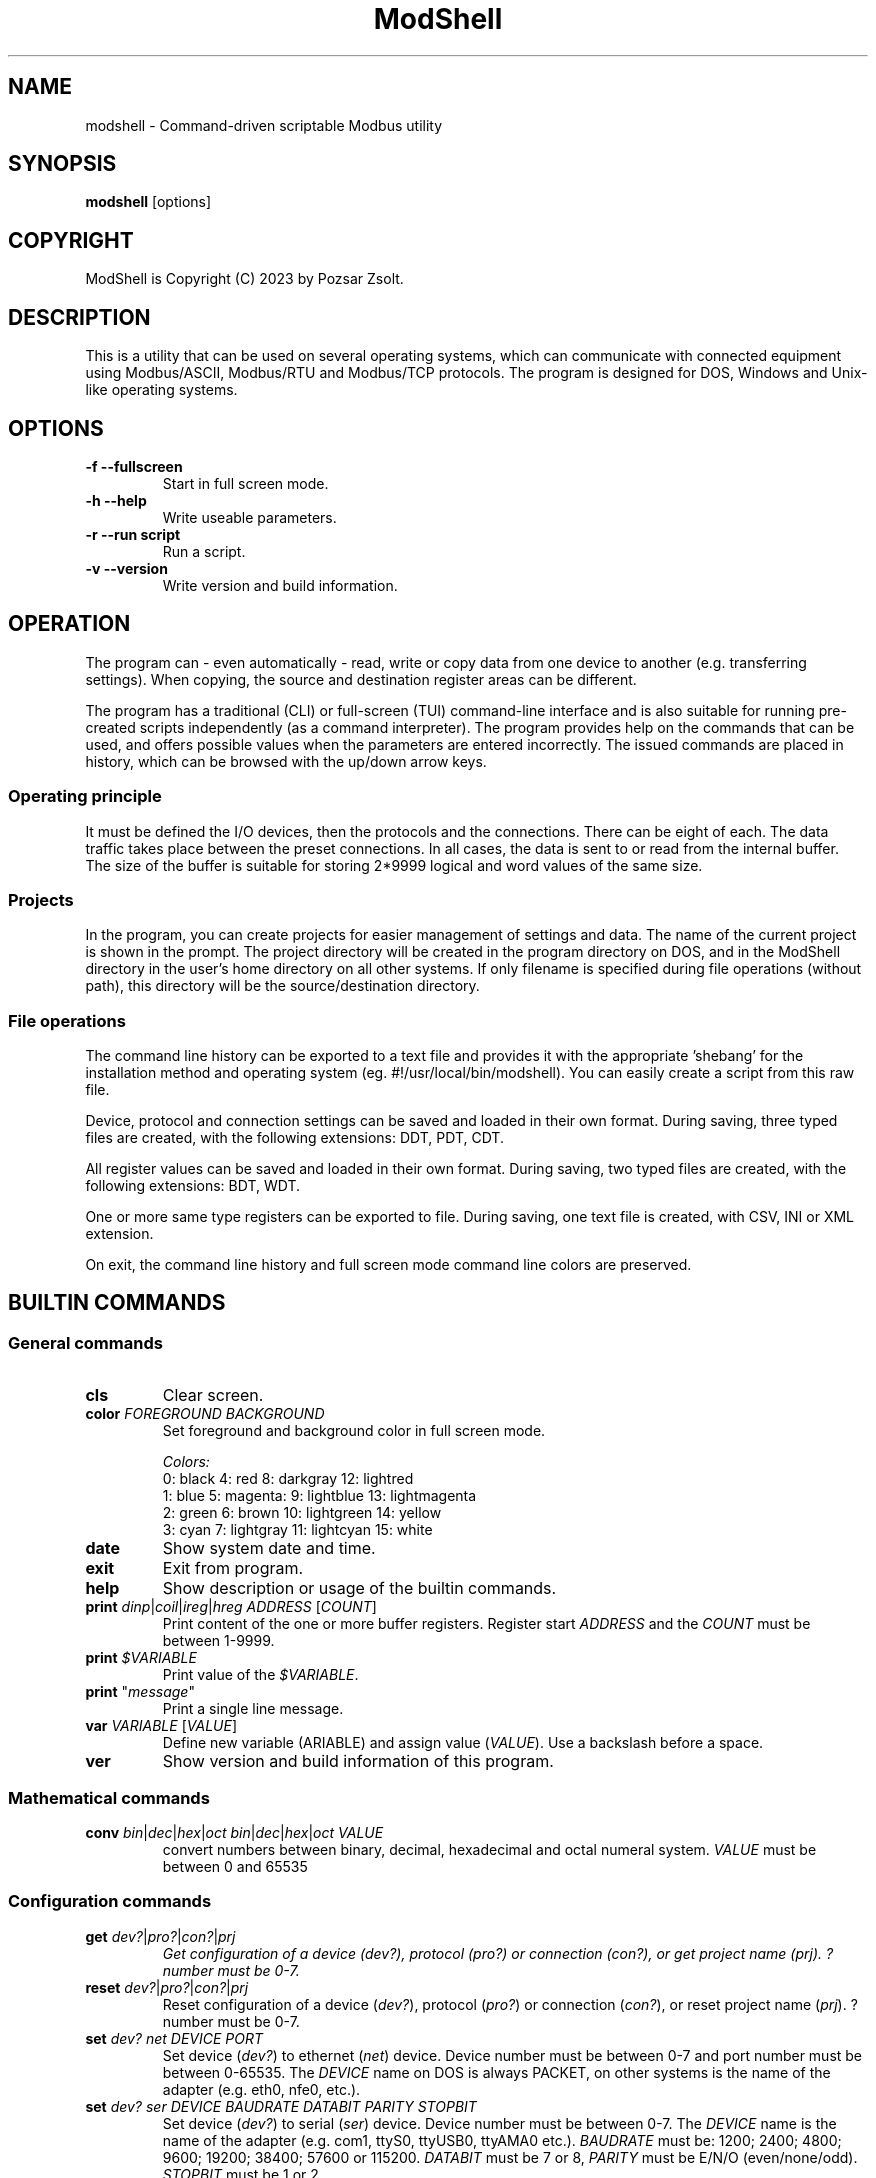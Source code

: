 .TH ModShell 1 "2023 December 20" ""
.SH NAME
modshell \- Command-driven scriptable Modbus utility
.SH SYNOPSIS
.B modshell
[options]
.SH COPYRIGHT
ModShell is Copyright (C) 2023 by Pozsar Zsolt.
.SH DESCRIPTION
This is a utility that can be used on several operating systems, which can
communicate with connected equipment using Modbus/ASCII, Modbus/RTU and
Modbus/TCP protocols. The program is designed for DOS, Windows and Unix-like
operating systems.
.SH OPTIONS
.TP
.B \-f \-\-fullscreen
Start in full screen mode.
.TP
.B \-h \-\-help
Write useable parameters.
.TP
.B \-r \-\-run script
Run a script.
.TP
.B \-v \-\-version
Write version and build information.
.SH OPERATION
The program can - even automatically - read, write or copy data from one device
to another (e.g. transferring settings). When copying, the source and
destination register areas can be different.
.PP
The program has a traditional (CLI) or full-screen (TUI) command-line interface
and is also suitable for running pre-created scripts independently (as a command
interpreter). The program provides help on the commands that can be used, and
offers possible values when the parameters are entered incorrectly. The issued
commands are placed in history, which can be browsed with the up/down arrow keys.
.SS Operating principle
It must be defined the I/O devices, then the protocols and the connections.
There can be eight of each. The data traffic takes place between the preset
connections. In all cases, the data is sent to or read from the internal buffer.
The size of the buffer is suitable for storing 2*9999 logical and word values of
the same size.
.SS Projects
In the program, you can create projects for easier management of settings and
data. The name of the current project is shown in the prompt. The project
directory will be created in the program directory on DOS, and in the ModShell
directory in the user's home directory on all other systems. If only filename
is specified during file operations (without path), this directory will be the
source/destination directory.
.SS File operations
The command line history can be exported to a text file and provides it with the
appropriate 'shebang' for the installation method and operating system (eg.
#!/usr/local/bin/modshell). You can easily create a script from this raw file.
.PP
Device, protocol and connection settings can be saved and loaded in their own
format. During saving, three typed files are created, with the following
extensions: DDT, PDT, CDT.
.PP
All register values can be saved and loaded in their own format. During saving,
two typed files are created, with the following extensions: BDT, WDT.
.PP
One or more same type registers can be exported to file. During saving, one text
file is created, with CSV, INI or XML extension.
.PP
On exit, the command line history and full screen mode command line colors are
preserved.
.SH BUILTIN COMMANDS
.SS General commands
.TP
\fBcls\fP
Clear screen.
.TP
\fBcolor\fP \fIFOREGROUND\fP \fIBACKGROUND\fP
Set foreground and background color in full screen mode.
.EX

\fIColors:\fP
0: black  4: red         8: darkgray    12: lightred
1: blue   5: magenta:    9: lightblue   13: lightmagenta
2: green  6: brown      10: lightgreen  14: yellow
3: cyan   7: lightgray  11: lightcyan   15: white
.EE
.TP
\fBdate\fP
Show system date and time.
.TP
\fBexit\fP
Exit from program.
.TP
\fBhelp\fP
Show description or usage of the builtin commands.
.TP
\fBprint\fP \fIdinp\fP|\fIcoil\fP|\fIireg\fP|\fIhreg\fP \fIADDRESS\fP [\fICOUNT\fP]
Print content of the one or more buffer registers. Register start \fIADDRESS\fP and
the \fICOUNT\fP must be between 1-9999.
.TP
\fBprint\fP \fI$VARIABLE\fP
Print value of the \fI$VARIABLE\fP.
.TP
\fBprint\fP "\fImessage\fP"
Print a single line message.
.TP
\fBvar\fP \fIVARIABLE\fP [\fIVALUE\fP]
Define new variable (\fVARIABLE\fP) and assign value (\fIVALUE\fP).
Use a backslash before a space.
.TP
\fBver\fP
Show version and build information of this program.
.SS Mathematical commands
.TP
\fBconv\fP \fIbin\fP|\fIdec\fP|\fIhex\fP|\fIoct\fP \fIbin\fP|\fIdec\fP|\fIhex\fP|\fIoct\fP \fIVALUE\fP
convert numbers between binary, decimal, hexadecimal and octal numeral system.
\fIVALUE\fP must be between 0 and 65535
.SS Configuration commands
.TP
\fBget\fP \fIdev?\fP|\fIpro?\fP|\fIcon?\fP|\fIprj\fP
\fIGet configuration of a device (\fIdev?\fP), protocol (\fIpro?\fP) or connection
(\fIcon?\fP), or get project name (\fIprj\fP). ? number must be 0-7.
.TP
\fBreset\fP \fIdev?\fP|\fIpro?\fP|\fIcon?\fP|\fIprj\fP
Reset configuration of a device (\fIdev?\fP), protocol (\fIpro?\fP) or connection
(\fIcon?\fP), or reset project name (\fIprj\fP). ? number must be 0-7.
.TP
\fBset\fP \fIdev?\fP \fInet\fP \fIDEVICE\fP \fIPORT\fP
Set device (\fIdev?\fP) to ethernet (\fInet\fP) device. Device number must be
between 0-7 and port number must be between 0-65535. The \fIDEVICE\fP name on
DOS is always PACKET, on other systems is the name of the adapter (e.g. eth0,
nfe0, etc.).
.TP
\fBset\fP \fIdev?\fP \fIser\fP \fIDEVICE\fP \fIBAUDRATE\fP \fIDATABIT\fP \fIPARITY\fP \fISTOPBIT\fP
Set device (\fIdev?\fP) to serial (\fIser\fP) device. Device number must be
between 0-7. The \fIDEVICE\fP name is the name of the adapter (e.g. com1, ttyS0,
ttyUSB0, ttyAMA0 etc.). \fIBAUDRATE\fP must be: 1200; 2400; 4800; 9600; 19200;
38400; 57600 or 115200. \fIDATABIT\fP must be 7 or 8, \fIPARITY\fP must be E/N/O
(even/none/odd). \fISTOPBIT\fP must be 1 or 2.
.TP
\fBset\fP \fIpro?\fP \fIascii\fP|\fIrtu\fP \fIUID\fP
Set protocol (\fIpro?\fP) to Modbus/ASCII (\fIascii\fP) or Modbus/RTU (\fIrtu\fP).
Unit ID (\fIUID\fP) must be between 1-247.
.TP
\fBset\fP \fIpro?\fP \fItcp\fP \fIIP_ADDRESS\fP
Set protocol (\fIpro?\fP) to Modbus/TCP (\fItcp\fP). Address of remote device
(\fIIP_ADDRESS\fP) must be in a.b.c.d format, with values between 1-255.
.TP
\fBset\fP \fIcon?\fP \fIdev?\fP \fIpro?\fP
Assigns a device (\fIdev?\fP) and a protocol (\fIpro?\fP) to a connection
(\fIcon?\fP). ? number must be 0-7.
.TP
\fBset\fP \fIprj\fP PROJECT_NAME
Set the project name. The name cannot contain spaces or special characters.
The project directory will also be created with this name.
.SS Data handler commands
.TP
\fBlet\fP \fIdinp\fP|\fIcoil\fP|\fIireg\fP|\fIhreg\fP \fIADDRESS\fP \fIVALUE\fP
Set value of a buffer registers. Register start address and the count must be
between 1-9999, If register type is discrete input (\fIdinp\fP) and coil
(\fIcoil\fP), \fIVALUE\fP must be 0/1, l/h or false/true. If it is input register
(\fIireg\fP) or holding register (\fIhreg\fP), \fIVALUE\fP must be 0-65535.
.SS Communication commands
.TP
\fBread\fP \fIcon?\fP \fIdinp\fP|\fIcoil\fP|\fIireg\fP|\fIhreg\fP \fIADDRESS\fP [\fICOUNT\fP]
Read one or more remote registers to buffer. Number of connection (\fIcon?\fP)
must be between 0-7, register start \fIADDRESS\fP and the \fICOUNT\fP must be
between 1-9999.
.TP
\fBwrite\fP \fIcon?\fP \fIcoil\fP|\fIhreg\fP \fIADDRESS\fP [\fICOUNT\fP]
Write data from buffer to one or more remote registers. Number of connection
(\fIcon?\fP) must be between 0-7, register start address and the count must be
between 1-9999.
.TP
\fBcopy\fP \fIcon?\fP \fIdinp\fP|\fIcoil\fP \fIcon?\fP \fIcoil?\fP \fIADDRESS\fP [\fICOUNT\fP]
Copy logical data between connections (\fIcon?\fP). Number of connection
(\fIcon?\fP) must be between 0-7, register start \fIADDRESS\fP and the
\fICOUNT\fP must be between 1-9999.
.TP
\fBcopy\fP \fIcon?\fP \fIireg\fP|\fIhreg\fP \fIcon?\fP \fIhreg?\fP \fIADDRESS\fP [\fICOUNT\fP]
Copy numeral data between connections (\fIcon?\fP). Number of connection
(\fIcon?\fP) must be between 0-7, register start \fIADDRESS\fP and the
\fICOUNT\fP must be between 1-9999.
.SS File operation command
The specified parameter does not contain a path, the file will be saved in the
project directory in the user's home directory (on DOS, in project directory
in the program directory).
.TP
\fBexphis\fP \fIPATH_AND_FILENAME\fP
Export command line history to a text file.
.TP
\fBexpreg\fP \fIPATH_AND_FILENAME\fP \fIdinp\fP|\fIcoil\fP|\fIireg\fP|\fIhreg\fP \fIADDRESS\fP [\fICOUNT\fP]
Export content of the one or more buffer registers to a text file in CSV, INI
or XML format. The file format is specified by the destination file extension.
If the file exists, it will overwrite or append the new data.
.TP
\fBimpreg\fP \fIPATH_AND_FILENAME\fP
Import content of the one or more buffer registers from a text file in CSV, INI
or XML format. The file format is specified by the destination file extension.
.TP
\fBloadcfg\fP \fIPATH_AND_FILENAME\fP
Load settings of device, protocol and connection from own format files.
.TP
\fBloadreg\fP \fIPATH_AND_FILENAME\fP
Load all registers from own format files.
.TP
\fBsavecfg\fP \fIPATH_AND_FILENAME\fP
Save settings of device, protocol and connection to four typed files.
.TP
\fBsavereg\fP \fIPATH_AND_FILENAME\fP
Save all registers to four typed files.
.SH EXAMPLES
.SS General commands
.TP
\fBhelp\fP
Show short description of the useable commands.
.TP
\fBhelp\fP set
Show usage of help command.
.TP
\fBprint\fP $MYVAR
Print value of the MYVAR variable.
.TP
\fBprint\fP "Hello\ world!"
Print 'Hello world!' message.
.TP
\fBvar\fP MYVAR 12
Define MYVAR variable and assign 12 value to it.
.SS Mathematical commands
.TP
\fBconv\fP bin hex 1011000010110100
Convert 45236 in binary to hex (result: B0B4).
.SS Configuration commands
.TP
\fBget\fP dev2
Get configuration of a device #2.
.TP
\fBreset\fP prj
Reset project name (project name will be 'default').
.TP
\fBset\fP dev0 net eth0 502
Set device #0 to '/dev/enp0s7' ethernet device with 502 port.
.TP
\fBset\fP dev1 ser ttyS0 9600 8 N 1
Set device #1 to /dev/ttyS0 serial device, with 9600 baud, 8 databits,
without parity check and 1 stopbit.
.TP
\fBset\fP dev1 ser COM1 9600 8 N 1
Set device #1 to COM1 serial device, with 9600 baud, 8 databits,
without parity check and 1 stopbit.
.TP
\fBset\fP pro0 ascii 100
Set protocol #0 to Modbus/ASCII with 100 unit ID (slave).
.TP
\fBset\fP pro2 tcp 192.168.100.2
Set protocol #2 to Modbus/TCP with IP address of server.
.TP
\fBset\fP con0 dev0 pro2
Assigns a device #0 and protocol #2 to connection #0.
.TP
\fBset\fP prj temp_meter
Set the project name to 'temp_meter'.
.SS Data handler commands
.TP
\fBlet\fP dinp 10 1
Set value of the discrete input buffer register address 10 to 1.
.TP
\fBlet\fP dinp 10 true
Set value of the discrete input buffer register address 10 to 1.
.TP
\fBlet\fP dinp 10 H
Set value of the discrete input buffer register address 10 to 1.
.TP
\fBlet\fP ireg 10 to 65535
Set value of the input register buffer register address 10 to 65535.
.TP
\fBprint\fP ireg 10 10
Print value of the input register buffer register address 10 to 20.
.SS Communication commands
.TP
\fBread\fP con0 hreg 100 15
eWrite data from buffer to coil address 10 of the connection #2.
Read remote holding registers of the connection #0 from address 100 to 115.
.TP
\fBwrite\fP con2 coil 10
Write data from buffer to coil address 10 of the connection #2.
.TP
\fBcopy\fP con0 ireg con2 hreg 210 10
Copy input register content of the connection #0 to holding register content of the
connection #2 from address 210 to 220.
.SS File operation command
.TP
\fBexphis\fP script
Export command line history to project directory.
.TP
\fBexpreg\fP discrete_inputs.csv dinp 100 15
Export values of discrete input buffer register from address 100 to 115
to CSV file.
.TP
\fBimpreg\fP discrete_inputs.xml
Import values from a XML file. The target and range are determined by the
contents of the file.
.TP
\fBloadcfg\fP test1
Load settings of device, protocol and connection from project directory.
.TP
\fBloadreg\fP /home/username/Desktop/test1
Load all registers from other directory.
.TP
\fBsavecfg\fP test1
Save settings of device, protocol and connection to project directory.
.TP
\fBsavereg\fP /home/username/Desktop/test1
Save all registers to other directory.
.SH HOTKEYS
Commands with function keys (\fBF?\fP) are executed immediately,
modifier keys (\fBALT\fP-\fB?\fP) only make typing easier.
.TP
\fBF1\fP
help command
.TP
\fBF2\fP
savecfg command
.TP
\fBF3\fP
loadcfg command
.TP
\fBF4\fP
savereg command
.TP
\fBF5\fP
loadreg command
.TP
\fBF8\fP
cls command
.TP
\fBF10\fP
exit command
.TP
\fBALT\fP-\fBC\fP
conv command
.TP
\fBALT\fP-\fBE\fP
expreg command
.TP
\fBALT\fP-\fBG\fP
get command
.TP
\fBALT\fP-\fBI\fP
impreg command
.TP
\fBALT\fP-\fBL\fP
let command
.TP
\fBALT\fP-\fBP\fP
print command
.TP
\fBALT\fP-\fBR\fP
read command
.TP
\fBALT\fP-\fBT\fP
reset command
.TP
\fBALT\fP-\fBS\fP
set command
.TP
\fBALT\fP-\fBW\fP
write command
.SH ENVIRONMENTAL VARIABLES
.TP
.B LANG
This is the system language on DOS and Unix-like operating systems.
.TP
.B PKTDRVINT
To access the network on DOS, the packet driver of the network card is
required. It uses an x86 interrupt number (INT) between 0x60 and 0x80. This
variable tells the program this value. If there is no or it is empty, then
the default 0x60 will be used.
.SH FILES
.TP
.B modshell.ini
General configuration file in user's directory on Windows or Unix-like system
or in the settings folder of the program on DOS.
.TP
.B "*.DDT"
Saved device setting in typed file with seven TDevice type values.
.EX
type TDevice = record
       valid: boolean;     // settings validity: false|true
       devtype: byte;      // type of device: 0..1 -> see DEV_TYPE
       device: string[15]; // device: /dev/ttySx, COMx, /dev/eth0 etc.
       port: word;         // ethernet port: 0-65535
       speed: byte;        // serial speed: 0..7 -> see DEV_SPEED
       databit: byte;      // serial databits: 7|8
       parity: byte;       // serial parity: 0..2 -> see DEV_PARITY
       stopbit: byte;      // serial stopbit: 1|2
     end;
.EE
.TP
.B "*.PDT"
Saved protocol setting in typed file with seven TProtocol type values.
.EX
type TProtocol = record
       valid: boolean;        // settings validity: false|true
       prottype: byte;        // type of protocol: 0..2 -> see PROT_TYPE
       ipaddress: string[15]; // IP address in a.b.c.d format
       uid: integer;          // Modbus Unit ID: 1..247
     end;
.TP
.B "*.CDT"
Saved connection setting in typed file with seven TConnection type values.
.EX
type TConnection = record
       valid: boolean;        // settings validity: false|true
       dev: byte;             // assigned device: 0..7
       prot: byte;            // assigned protocol: 0..7
     end;
.EE
.TP
.B "*.BDT"
Saved boolean type register values in typed file with 2x9999 boolean values.
.TP
.B "*.WDT"
Saved word type register values in typed file with 2x9999 word values.
.TP
.B "*.CSV"
Exported boolean or word type register values in CSV text file. Cannot be imported.
Internal structure:
.EX
  1,102
    ...
  9999,33332
.EE
.TP
.B "*.INI"
Exported register values in INI text file in this structure:
.EX
  [dinp]
  reg1=0
    ...
  reg9999=1

  [coil]
  reg1=0
    ...
  reg9999=1

  [ireg]
  reg1=102
    ...
  reg9999=33332

  [hreg]
  reg1=5342
    ...
  reg9999=12
.EE
.TP
.B "*.XML"
Exported register values in XML text file in this structure:
.EX
  <xml>
    <dinp>
      <reg1>0</reg1>
              ...
      <reg9999>1</reg9999>
    </dinp>
    <coil>
      <reg1>0</reg1>
              ...
      <reg9999>1</reg9999>
    </coil>
    <ireg>
      <reg1>102</reg1>
              ...
      <reg9999>33332</reg9999>
    </ireg>
    <hreg>
      <reg1>5342</reg1>
              ...
      <reg9999>12</reg9999>
    </hreg>
  </xml>
.EE
.SH EXIT STATUS
.TP
.B 0
Normal exit.
.TP
.B 1
Terminal size is smaller than 80x25 characters.
.SH HOMEPAGE
.UR http://www.pozsarzs.hu
.UE
.PP
.UR https://github.com/pozsarzs/modshell
.UE
.SH SEE ALSO
.PD 0
.LP
Files in document or /usr/share/doc/modshell/ folder (or equivalent on your system).
.SH AUTHOR
Pozsar Zsolt
.MT pozsarzs@gmail.com
.ME
